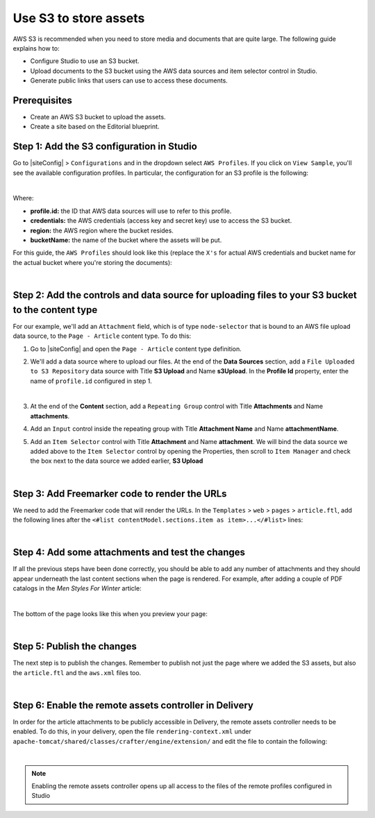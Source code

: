 .. index:: Use S3 to Store Assets

.. _use-s3-to-store-assets:

======================
Use S3 to store assets
======================

AWS S3 is recommended when you need to store media and documents that are quite large. The following guide
explains how to:

* Configure Studio to use an S3 bucket.
* Upload documents to the S3 bucket using the AWS data sources and item selector control in Studio.
* Generate public links that users can use to access these documents.

-------------
Prerequisites
-------------

* Create an AWS S3 bucket to upload the assets.
* Create a site based on the Editorial blueprint.

------------------------------------------
Step 1: Add the S3 configuration in Studio
------------------------------------------

Go to |siteConfig| > ``Configurations`` and in the dropdown select ``AWS Profiles``. If you click on
``View Sample``, you'll see the available configuration profiles. In particular, the configuration for an S3
profile is the following:

.. code-block:: xml
   :linenos:

   <profile>
    <id/>
    <credentials>
      <accessKey/>
      <secretKey/>
    </credentials>
    <region/>
    <bucketName/>
   </profile>

|

Where:

- **profile.id:** the ID that AWS data sources will use to refer to this profile.
- **credentials:** the AWS credentials (access key and secret key) use to access the S3 bucket.
- **region:** the AWS region where the bucket resides.
- **bucketName:** the name of the bucket where the assets will be put.

For this guide, the ``AWS Profiles`` should look like this (replace the ``X's`` for actual AWS credentials and
bucket name for the actual bucket where you're storing the documents):

.. code-block:: xml
   :linenos:

   <?xml version="1.0" encoding="UTF-8"?>
   <aws>
     <profile>
       <id>s3-default</id>
       <credentials>
         <accessKey>XXXXXXXXXX</accessKey>
         <secretKey>XXXXXXXXXXXXXXXXXXXX</secretKey>
       </credentials>
       <region>us-east-1</region>
       <bucketName>mybucket</bucketName>
     </profile>
   </aws>

|

--------------------------------------------------------------------------------------------------
Step 2: Add the controls and data source for uploading files to your S3 bucket to the content type
--------------------------------------------------------------------------------------------------

For our example, we'll add an ``Attachment`` field, which is of type ``node-selector`` that is bound to an AWS file upload
data source, to the ``Page - Article`` content type. To do this:

#. Go to |siteConfig| and open the ``Page - Article`` content type definition.
#. We'll add a data source where to upload our files.  At the end of the **Data Sources** section, add a ``File Uploaded to S3 Repository`` data source with Title **S3 Upload** and Name **s3Upload**.  In the **Profile Id** property, enter the name of ``profile.id`` configured in step 1.

   .. image:: /_static/images/guides/s3/attachments-datasource.png
      :alt: AWS S3 Assets - Attachments Data Sources
      :align: center
      :width: 65%

   |

#. At the end of the **Content** section, add a ``Repeating Group`` control with Title **Attachments** and Name
   **attachments**.
#. Add an ``Input`` control inside the repeating group with Title **Attachment Name** and Name **attachmentName**.
#. Add an ``Item Selector`` control with Title **Attachment** and Name **attachment**.  We will bind the data source we added above to the ``Item Selector`` control by opening the Properties, then scroll to ``Item Manager`` and check the box next to the data source we added earlier, **S3 Upload**

   .. image:: /_static/images/guides/s3/attachments-controls.png
      :alt: AWS S3 Assets - Attachments Controls
      :align: center
      :width: 65%

|

----------------------------------------------
Step 3: Add Freemarker code to render the URLs
----------------------------------------------

We need to add the Freemarker code that will render the URLs. In
the ``Templates`` > ``web`` > ``pages`` > ``article.ftl``, add the following lines after the
``<#list contentModel.sections.item as item>...</#list>`` lines:

.. code-block:: guess
   :linenos:

   <#if contentModel.attachments??>
     <h2>Attachments</h2>
     <ul>
       <#list contentModel.attachments.item as a>
         <li><a href="${a.attachment.item.key}">${a.attachmentName}</a></li>
       </#list>
     </ul>
   </#if>

|

-------------------------------------------------
Step 4: Add some attachments and test the changes
-------------------------------------------------

If all the previous steps have been done correctly, you should be able to add any number of attachments and they
should appear underneath the last content sections when the page is rendered. For example, after adding a couple of
PDF catalogs in the *Men Styles For Winter* article:

.. image:: /_static/images/guides/s3/attachments-form.png
   :alt: AWS S3 Assets - Attachments Form
   :align: center

|

The bottom of the page looks like this when you preview your page:

.. image:: /_static/images/guides/s3/attachments-view.png
   :alt: AWS S3 Assets - Attachments View
   :align: center

|

---------------------------
Step 5: Publish the changes
---------------------------

The next step is to publish the changes.  Remember to publish not just the page where we added the S3 assets,
but also the ``article.ftl`` and the ``aws.xml`` files too.

.. image:: /_static/images/guides/s3/attachments-publish.png
   :alt: AWS S3 Assets - Publish Changes
   :align: center

|

-------------------------------------------------------
Step 6: Enable the remote assets controller in Delivery
-------------------------------------------------------

In order for the article attachments to be publicly accessible in Delivery, the remote assets controller needs
to be enabled.  To do this, in your delivery, open the file ``rendering-context.xml`` under
``apache-tomcat/shared/classes/crafter/engine/extension/`` and edit the file to contain the following:

.. code-block:: xml
   :linenos:

   <?xml version="1.0" encoding="UTF-8"?>
    <beans xmlns="http://www.springframework.org/schema/beans"
           xmlns:xsi="http://www.w3.org/2001/XMLSchema-instance"
           xmlns:util="http://www.springframework.org/schema/util"
           xsi:schemaLocation="http://www.springframework.org/schema/beans http://www.springframework.org/schema/beans/spring-beans.xsd  http://www.springframework.org/schema/util http://www.springframework.org/schema/util/spring-util.xsd">

   <import resource="classpath*:crafter/engine/mode/multi-tenant/simple/rendering-context.xml" />

    <bean id="crafter.remoteAssetsRequestHandler" class="org.craftercms.engine.controller.RemoteAssetsRequestHandler"
          init-method="init">
     <property name="remoteFileResolver" ref="crafter.remoteFileResolver"/>
     <property name="disableCaching" value="${crafter.engine.remoteAssets.disableCaching}"/>
    </bean>

    <util:map id="crafter.urlMappings">
     <entry key="/api/**" value-ref="crafter.restScriptsController"/>
     <entry key="/api/1/services/**" value-ref="crafter.restScriptsController"/> <!-- Deprecated mapping, might be removed in a later version -->
     <entry key="/static-assets/**" value-ref="crafter.staticAssetsRequestHandler"/>
     <entry key="/remote-assets/**" value-ref="crafter.remoteAssetsRequestHandler"/>
     <entry key="/*" value-ref="crafter.pageRenderController"/>
    </util:map>

   </beans>

|

.. note::
    Enabling the remote assets controller opens up all access to the files of the remote profiles configured in Studio